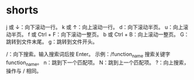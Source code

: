 * shorts
j 或 ↓：向下滚动一行。
k 或 ↑：向上滚动一行。
d：向下滚动半页。
u：向上滚动半页。
f 或 Ctrl + F：向下滚动一整页。
b 或 Ctrl + B：向上滚动一整页。
G：跳转到文件末尾。
g：跳转到文件开头。

/：向下搜索。输入搜索词后按 Enter。
示例：/function_name 搜索关键字 function_name。
n：跳到下一个匹配项。
N：跳到上一个匹配项。
?：向上搜索，操作与 / 相同。

